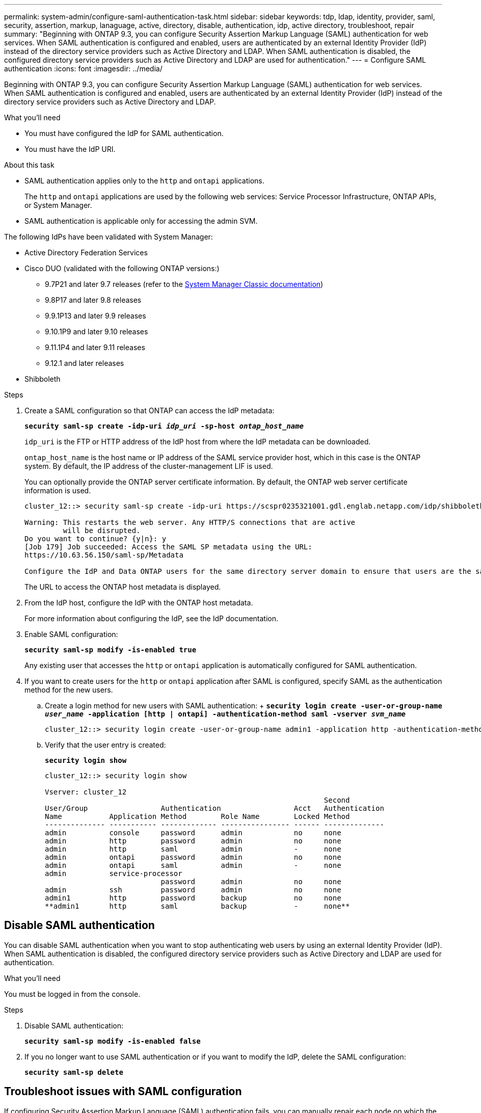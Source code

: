 ---
permalink: system-admin/configure-saml-authentication-task.html
sidebar: sidebar
keywords: tdp, ldap, identity, provider, saml, security, assertion, markup, lanaguage, active, directory, disable, authentication, idp, active directory, troubleshoot, repair
summary: "Beginning with ONTAP 9.3, you can configure Security Assertion Markup Language (SAML) authentication for web services. When SAML authentication is configured and enabled, users are authenticated by an external Identity Provider (IdP) instead of the directory service providers such as Active Directory and LDAP. When SAML authentication is disabled, the configured directory service providers such as Active Directory and LDAP are used for authentication."
---
= Configure SAML authentication
:icons: font
:imagesdir: ../media/

[.lead]
Beginning with ONTAP 9.3, you can configure Security Assertion Markup Language (SAML) authentication for web services. When SAML authentication is configured and enabled, users are authenticated by an external Identity Provider (IdP) instead of the directory service providers such as Active Directory and LDAP.

.What you'll need

* You must have configured the IdP for SAML authentication.
* You must have the IdP URI.

.About this task

* SAML authentication applies only to the `http` and `ontapi` applications.
+
The `http` and `ontapi` applications are used by the following web services: Service Processor Infrastructure, ONTAP APIs, or System Manager.

* SAML authentication is applicable only for accessing the admin SVM.

The following IdPs have been validated with System Manager: 

* Active Directory Federation Services
* Cisco DUO (validated with the following ONTAP versions:)
** 9.7P21 and later 9.7 releases (refer to the https://docs.netapp.com/us-en/ontap-sm-classic/online-help-96-97/task_setting_up_saml_authentication.html[System Manager Classic documentation^])
** 9.8P17 and later 9.8 releases
** 9.9.1P13 and later 9.9 releases
** 9.10.1P9 and later 9.10 releases
** 9.11.1P4 and later 9.11 releases
** 9.12.1 and later releases
* Shibboleth

.Steps

. Create a SAML configuration so that ONTAP can access the IdP metadata:
+
`*security saml-sp create -idp-uri _idp_uri_ -sp-host _ontap_host_name_*`
+
`idp_uri` is the FTP or HTTP address of the IdP host from where the IdP metadata can be downloaded.
+
`ontap_host_name` is the host name or IP address of the SAML service provider host, which in this case is the ONTAP system. By default, the IP address of the cluster-management LIF is used.
+
You can optionally provide the ONTAP server certificate information. By default, the ONTAP web server certificate information is used.
+
----
cluster_12::> security saml-sp create -idp-uri https://scspr0235321001.gdl.englab.netapp.com/idp/shibboleth -verify-metadata-server false

Warning: This restarts the web server. Any HTTP/S connections that are active
         will be disrupted.
Do you want to continue? {y|n}: y
[Job 179] Job succeeded: Access the SAML SP metadata using the URL:
https://10.63.56.150/saml-sp/Metadata

Configure the IdP and Data ONTAP users for the same directory server domain to ensure that users are the same for different authentication methods. See the "security login show" command for the Data ONTAP user configuration.
----
+
The URL to access the ONTAP host metadata is displayed.

. From the IdP host, configure the IdP with the ONTAP host metadata.
+
For more information about configuring the IdP, see the IdP documentation.

. Enable SAML configuration:
+
`*security saml-sp modify -is-enabled true*`
+
Any existing user that accesses the `http` or `ontapi` application is automatically configured for SAML authentication.

. If you want to create users for the `http` or `ontapi` application after SAML is configured, specify SAML as the authentication method for the new users.
 .. Create a login method for new users with SAML authentication:
 +
 `*security login create -user-or-group-name _user_name_ -application [http | ontapi] -authentication-method saml -vserver _svm_name_*`
+
----
cluster_12::> security login create -user-or-group-name admin1 -application http -authentication-method saml -vserver  cluster_12
----

 .. Verify that the user entry is created:
+
`*security login show*`
+
----
cluster_12::> security login show

Vserver: cluster_12
                                                                 Second
User/Group                 Authentication                 Acct   Authentication
Name           Application Method        Role Name        Locked Method
-------------- ----------- ------------- ---------------- ------ --------------
admin          console     password      admin            no     none
admin          http        password      admin            no     none
admin          http        saml          admin            -      none
admin          ontapi      password      admin            no     none
admin          ontapi      saml          admin            -      none
admin          service-processor
                           password      admin            no     none
admin          ssh         password      admin            no     none
admin1         http        password      backup           no     none
**admin1       http        saml          backup           -      none**
----

== Disable SAML authentication

You can disable SAML authentication when you want to stop authenticating web users by using an external Identity Provider (IdP). When SAML authentication is disabled, the configured directory service providers such as Active Directory and LDAP are used for authentication.

.What you'll need

You must be logged in from the console.

.Steps

. Disable SAML authentication:
+
`*security saml-sp modify -is-enabled false*`
. If you no longer want to use SAML authentication or if you want to modify the IdP, delete the SAML configuration:
+
`*security saml-sp delete*`

== Troubleshoot issues with SAML configuration

If configuring Security Assertion Markup Language (SAML) authentication fails, you can manually repair each node on which the SAML configuration failed and recover from the failure. During the repair process, the web server is restarted and any active HTTP connections or HTTPS connections are disrupted.

.About this task

When you configure SAML authentication, ONTAP applies SAML configuration on a per-node basis. When you enable SAML authentication, ONTAP automatically tries to repair each node if there are configuration issues. If there are issues with SAML configuration on any node, you can disable SAML authentication and then reenable SAML authentication. There can be situations when SAML configuration fails to apply on one or more nodes even after you reenable SAML authentication. You can identify the node on which SAML configuration has failed and then manually repair that node.

.Steps

. Log in to the advanced privilege level:
+
`*set -privilege advanced*`
. Identify the node on which SAML configuration failed:
+
`*security saml-sp status show -instance*`
+
----
cluster_12::*> security saml-sp status show -instance

                         Node: node1
                Update Status: config-success
               Database Epoch: 9
   Database Transaction Count: 997
                   Error Text:
SAML Service Provider Enabled: false
        ID of SAML Config Job: 179

                         Node: node2
                Update Status: config-failed
               Database Epoch: 9
   Database Transaction Count: 997
                   Error Text: SAML job failed, Reason: Internal error. Failed to receive the SAML IDP Metadata file.
SAML Service Provider Enabled: false
        ID of SAML Config Job: 180
2 entries were displayed.
----

. Repair the SAML configuration on the failed node:
+
`*security saml-sp repair -node _node_name_*`
+
----
cluster_12::*> security saml-sp repair -node node2

Warning: This restarts the web server. Any HTTP/S connections that are active
         will be disrupted.
Do you want to continue? {y|n}: y
[Job 181] Job is running.
[Job 181] Job success.
----
+
The web server is restarted and any active HTTP connections or HTTPS connections are disrupted.

. Verify that SAML is successfully configured on all of the nodes:
+
`*security saml-sp status show -instance*`
+
----
cluster_12::*> security saml-sp status show -instance

                         Node: node1
                Update Status: config-success
               Database Epoch: 9
   Database Transaction Count: 997
                   Error Text:
SAML Service Provider Enabled: false
        ID of SAML Config Job: 179

                         Node: node2
                Update Status: **config-success**
               Database Epoch: 9
   Database Transaction Count: 997
                   Error Text:
SAML Service Provider Enabled: false
        ID of SAML Config Job: 180
2 entries were displayed.
----


.Related information

http://docs.netapp.com/ontap-9/topic/com.netapp.doc.dot-cm-cmpr/GUID-5CB10C70-AC11-41C0-8C16-B4D0DF916E9B.html[ONTAP 9 Commands^]

// 2021 DEC 09, BURT 1430515
// 2023 Aug 23, ONTAPDOC-1135
